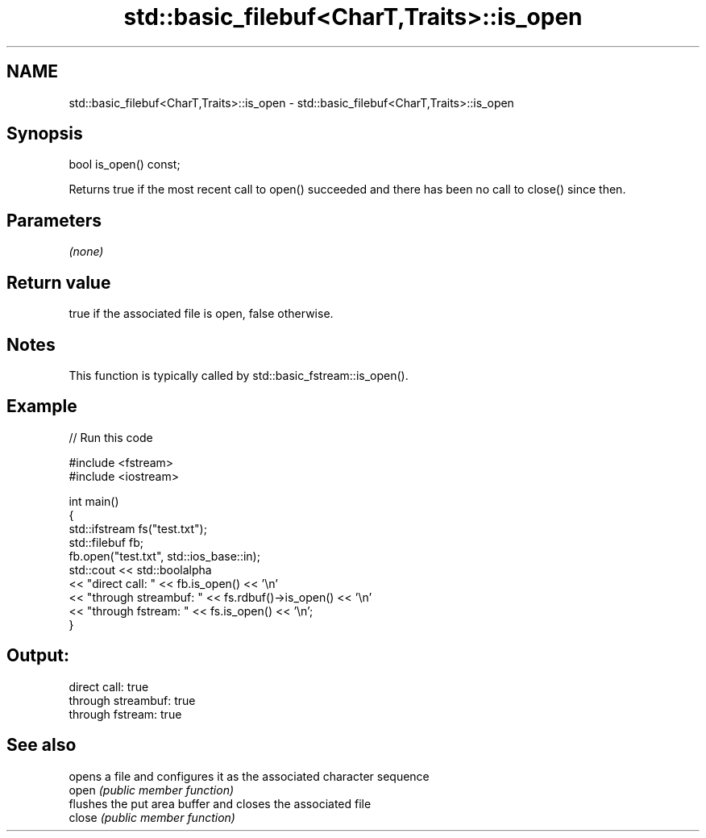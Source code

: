 .TH std::basic_filebuf<CharT,Traits>::is_open 3 "2020.03.24" "http://cppreference.com" "C++ Standard Libary"
.SH NAME
std::basic_filebuf<CharT,Traits>::is_open \- std::basic_filebuf<CharT,Traits>::is_open

.SH Synopsis

  bool is_open() const;

  Returns true if the most recent call to open() succeeded and there has been no call to close() since then.

.SH Parameters

  \fI(none)\fP

.SH Return value

  true if the associated file is open, false otherwise.

.SH Notes

  This function is typically called by std::basic_fstream::is_open().

.SH Example

  
// Run this code

    #include <fstream>
    #include <iostream>

    int main()
    {
        std::ifstream fs("test.txt");
        std::filebuf fb;
        fb.open("test.txt", std::ios_base::in);
        std::cout << std::boolalpha
                  << "direct call: " << fb.is_open() << '\\n'
                  << "through streambuf: " << fs.rdbuf()->is_open() << '\\n'
                  << "through fstream: " << fs.is_open() << '\\n';
    }

.SH Output:

    direct call: true
    through streambuf: true
    through fstream: true


.SH See also


        opens a file and configures it as the associated character sequence
  open  \fI(public member function)\fP
        flushes the put area buffer and closes the associated file
  close \fI(public member function)\fP




